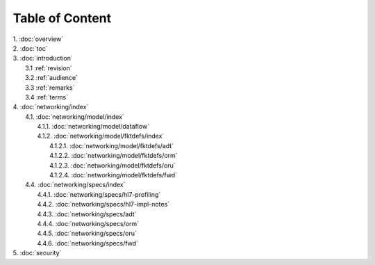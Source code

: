 Table of Content
****************

| 1. :doc:`overview`
| 2. :doc:`toc`
| 3. :doc:`introduction`
|   3.1 :ref:`revision`
|   3.2 :ref:`audience`
|   3.3 :ref:`remarks`
|   3.4 :ref:`terms`
| 4. :doc:`networking/index`
|   4.1. :doc:`networking/model/index`
|     4.1.1. :doc:`networking/model/dataflow`
|     4.1.2. :doc:`networking/model/fktdefs/index`
|       4.1.2.1. :doc:`networking/model/fktdefs/adt`
|       4.1.2.2. :doc:`networking/model/fktdefs/orm`
|       4.1.2.3. :doc:`networking/model/fktdefs/oru`
|       4.1.2.4. :doc:`networking/model/fktdefs/fwd`
|   4.4. :doc:`networking/specs/index`
|     4.4.1. :doc:`networking/specs/hl7-profiling`
|     4.4.2. :doc:`networking/specs/hl7-impl-notes`
|     4.4.3. :doc:`networking/specs/adt`
|     4.4.4. :doc:`networking/specs/orm`
|     4.4.5. :doc:`networking/specs/oru`
|     4.4.6. :doc:`networking/specs/fwd`
| 5. :doc:`security`

